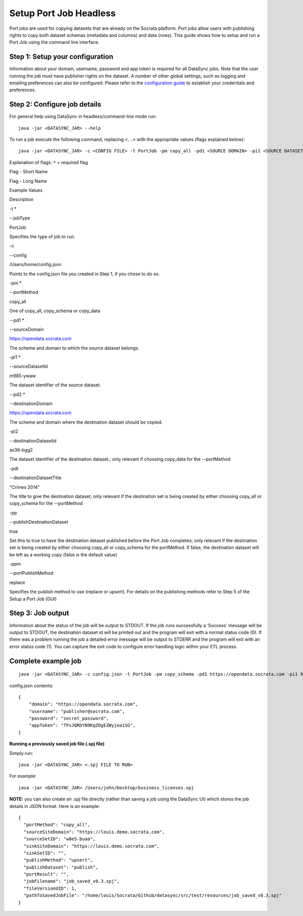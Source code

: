 =========================
Setup Port Job Headless
=========================

Port jobs are used for copying datasets that are already on the Socrata
platform. Port jobs allow users with publishing rights to copy both
dataset schemas (metadata and columns) and data (rows). This guide shows
how to setup and run a Port Job using the command line interface.

Step 1: Setup your configuration
~~~~~~~~~~~~~~~~~~~~~~~~~~~~~~~~

Information about your domain, username, password and app token is
required for all DataSync jobs. Note that the user running the job must
have publisher rights on the dataset. A number of other global settings,
such as logging and emailing preferences can also be configured. Please
refer to the `configuration
guide <../resources/preferences-config.html>`__ to
establish your credentials and preferences.

Step 2: Configure job details
~~~~~~~~~~~~~~~~~~~~~~~~~~~~~

For general help using DataSync in headless/command-line mode run:

::

    java -jar <DATASYNC_JAR> --help

To run a job execute the following command, replacing ``<..>`` with the
appropriate values (flags explained below):

::

    java -jar <DATASYNC_JAR> -c <CONFIG FILE> -t PortJob -pm copy_all -pd1 <SOURCE DOMAIN> -pi1 <SOURCE DATASET ID> -pd2 <DESTINATION DOMAIN>  -pdt <TITLE OF NEW DATASET> -pp true

Explanation of flags: ``*`` = required flag

.. raw:: html

   <table>
     <thead>
       <tr>
         <th>

Flag - Short Name

.. raw:: html

   </th>
         <th>

Flag - Long Name

.. raw:: html

   </th>
         <th>

Example Values

.. raw:: html

   </th>
         <th>

Description

.. raw:: html

   </th>
       </tr>
     </thead>
     <tbody>
       <tr>
         <td style='text-align: left;'>

-t \*

.. raw:: html

   </td>
         <td style='text-align: left;'>

--jobType

.. raw:: html

   </td>
         <td style='text-align: left;'>

PortJob

.. raw:: html

   </td>
         <td style='text-align: left;'>

Specifies the type of job to run.

.. raw:: html

   </td>
       </tr>
       <tr>
         <td style='text-align: left;'>

-c

.. raw:: html

   </td>
         <td style='text-align: left;'>

--config

.. raw:: html

   </td>
         <td style='text-align: left;'>

/Users/home/config.json

.. raw:: html

   </td>
         <td style='text-align: left;'>

Points to the config.json file you created in Step 1, if you chose to do
so.

.. raw:: html

   </td>
       </tr>
       <tr>
         <td style='text-align: left;'>

-pm \*

.. raw:: html

   </td>
         <td style='text-align: left;'>

--portMethod

.. raw:: html

   </td>
         <td style='text-align: left;'>

copy\_all

.. raw:: html

   </td>
         <td style='text-align: left;'>

One of copy\_all, copy\_schema or copy\_data

.. raw:: html

   </td>
       </tr>
       <tr>
         <td style='text-align: left;'>

--pd1 \*

.. raw:: html

   </td>
         <td style='text-align: left;'>

--sourceDomain

.. raw:: html

   </td>
         <td style='text-align: left;'>

https://opendata.socrata.com

.. raw:: html

   </td>
         <td style='text-align: left;'>

The scheme and domain to which the source dataset belongs.

.. raw:: html

   </td>
       </tr>
       <tr>
         <td style='text-align: left;'>

-pi1 \*

.. raw:: html

   </td>
         <td style='text-align: left;'>

--sourceDatasetId

.. raw:: html

   </td>
         <td style='text-align: left;'>

m985-ywaw

.. raw:: html

   </td>
         <td style='text-align: left;'>

The dataset identifier of the source dataset.

.. raw:: html

   </td>
       </tr>
       <tr>
         <td style='text-align: left;'>

--pd2 \*

.. raw:: html

   </td>
         <td style='text-align: left;'>

--destinationDomain

.. raw:: html

   </td>
         <td style='text-align: left;'>

https://opendata.socrata.com

.. raw:: html

   </td>
         <td style='text-align: left;'>

The scheme and domain where the destination dataset should be copied.

.. raw:: html

   </td>
       </tr>
       <tr>
         <td style='text-align: left;'>

-pi2

.. raw:: html

   </td>
         <td style='text-align: left;'>

--destinationDatasetId

.. raw:: html

   </td>
         <td style='text-align: left;'>

ax36-bgg2

.. raw:: html

   </td>
         <td style='text-align: left;'>

The dataset identifier of the destination dataset.; only relevant if
choosing copy\_data for the --portMethod

.. raw:: html

   </td>
       </tr>
       <tr>
         <td style='text-align: left;'>

-pdt

.. raw:: html

   </td>
         <td style='text-align: left;'>

--destinationDatasetTitle

.. raw:: html

   </td>
         <td style='text-align: left;'>

"Crimes 2014"

.. raw:: html

   </td>
         <td style='text-align: left;'>

The title to give the destination dataset; only relevant if the
destination set is being created by either choosing copy\_all or
copy\_schema for the --portMethod

.. raw:: html

   </td>
       </tr>
       <tr>
         <td style='text-align: left;'>

-pp

.. raw:: html

   </td>
         <td style='text-align: left;'>

--publishDestinationDataset

.. raw:: html

   </td>
         <td style='text-align: left;'>

true

.. raw:: html

   </td>
         <td style='text-align: left;'>

Set this to true to have the destination dataset published before the
Port Job completes; only relevant if the destination set is being
created by either choosing copy\_all or copy\_schema for the portMethod.
If false, the destination dataset will be left as a working copy (false
is the default value)

.. raw:: html

   </td>
       </tr>
       <tr>
         <td style='text-align: left;'>

-ppm

.. raw:: html

   </td>
         <td style='text-align: left;'>

--portPublishMethod

.. raw:: html

   </td>
         <td style='text-align: left;'>

replace

.. raw:: html

   </td>
         <td style='text-align: left;'>

Specifies the publish method to use (replace or upsert). For details on
the publishing methods refer to Step 5 of the Setup a Port Job (GUI)

.. raw:: html

   </td>
       </tr>
     </tbody>
   </table>

Step 3: Job output
~~~~~~~~~~~~~~~~~~

Information about the status of the job will be output to STDOUT. If the
job runs successfully a ‘Success’ message will be output to STDOUT, the
destination dataset id will be printed out and the program will exit
with a normal status code (0). If there was a problem running the job a
detailed error message will be output to STDERR and the program will
exit with an error status code (1). You can capture the exit code to
configure error handling logic within your ETL process.

Complete example job
~~~~~~~~~~~~~~~~~~~~

::

    java -jar <DATASYNC_JAR> -c config.json -t PortJob -pm copy_schema -pd1 https://opendata.socrata.com -pi1 97wa-y6ff -pd2 https://opendata.socrata.com -pdt ‘Port Job Test Title’ -pp true

config.json contents:

::

    {
        "domain": "https://opendata.socrata.com",
        "username": "publisher@socrata.com",
        "password": "secret_password",
        "appToken": "fPsJQRDYN9KqZOgEZWyjoa1SG",
    }

**Running a previously saved job file (.spj file)**

Simply run:

::

    java -jar <DATASYNC_JAR> <.spj FILE TO RUN>

For example:

::

    java -jar <DATASYNC_JAR> /Users/john/Desktop/business_licenses.spj

**NOTE:** you can also create an .spj file directly (rather than saving
a job using the DataSync UI) which stores the job details in JSON
format. Here is an example:

::

    {
      "portMethod": "copy_all",
      "sourceSiteDomain": "https://louis.demo.socrata.com",
      "sourceSetID": "w8e5-buaa",
      "sinkSiteDomain": "https://louis.demo.socrata.com",
      "sinkSetID": "",
      "publishMethod": "upsert",
      "publishDataset": "publish",
      "portResult": "",
      "jobFilename": "job_saved_v0.3.spj",
      "fileVersionUID": 1,
      "pathToSavedJobFile": "/home/louis/Socrata/Github/datasync/src/test/resources/job_saved_v0.3.spj"
    }

